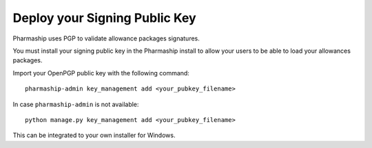 Deploy your Signing Public Key
==============================

Pharmaship uses PGP to validate allowance packages signatures.

You must install your signing public key in the Pharmaship install to allow
your users to be able to load your allowances packages.

Import your OpenPGP public key with the following command: ::

  pharmaship-admin key_management add <your_pubkey_filename>


In case ``pharmaship-admin`` is not available: ::

  python manage.py key_management add <your_pubkey_filename>


This can be integrated to your own installer for Windows.

